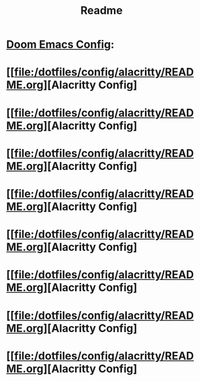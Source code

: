 #+title: Readme



* [[file:/dotfiles/config/doom/README.org][Doom Emacs Config]]:
:PROPERTIES:
:ID:       06932204-8e9f-44c5-8bfd-ff424f3d1581
:END:
* [[file:/dotfiles/config/alacritty/README.org][Alacritty Config]
:PROPERTIES:
:ID:       ea92a271-4599-4bed-a34b-0f915e35aca7
:END:

* [[file:/dotfiles/config/alacritty/README.org][Alacritty Config]
:PROPERTIES:
:ID:       346dba04-757e-40ec-81f8-5b52d5107e5c
:END:
* [[file:/dotfiles/config/alacritty/README.org][Alacritty Config]
:PROPERTIES:
:ID:       6f1b661a-9248-42d4-8781-527236703d61
:END:
* [[file:/dotfiles/config/alacritty/README.org][Alacritty Config]
:PROPERTIES:
:ID:       e9d23159-a82c-464c-b964-3aca10dc2053
:END:
* [[file:/dotfiles/config/alacritty/README.org][Alacritty Config]
:PROPERTIES:
:ID:       cea43a08-011a-4274-8b73-dbe67bcda00c
:END:
* [[file:/dotfiles/config/alacritty/README.org][Alacritty Config]
:PROPERTIES:
:ID:       b0265cb6-5e63-4977-a03a-c55f4551b563
:END:
* [[file:/dotfiles/config/alacritty/README.org][Alacritty Config]
:PROPERTIES:
:ID:       3250ac51-badb-49cf-b344-8d448d571072
:END:
* [[file:/dotfiles/config/alacritty/README.org][Alacritty Config]
:PROPERTIES:
:ID:       2d80bfc1-8a35-4e87-86d9-946c9f8d0f73
:END:
